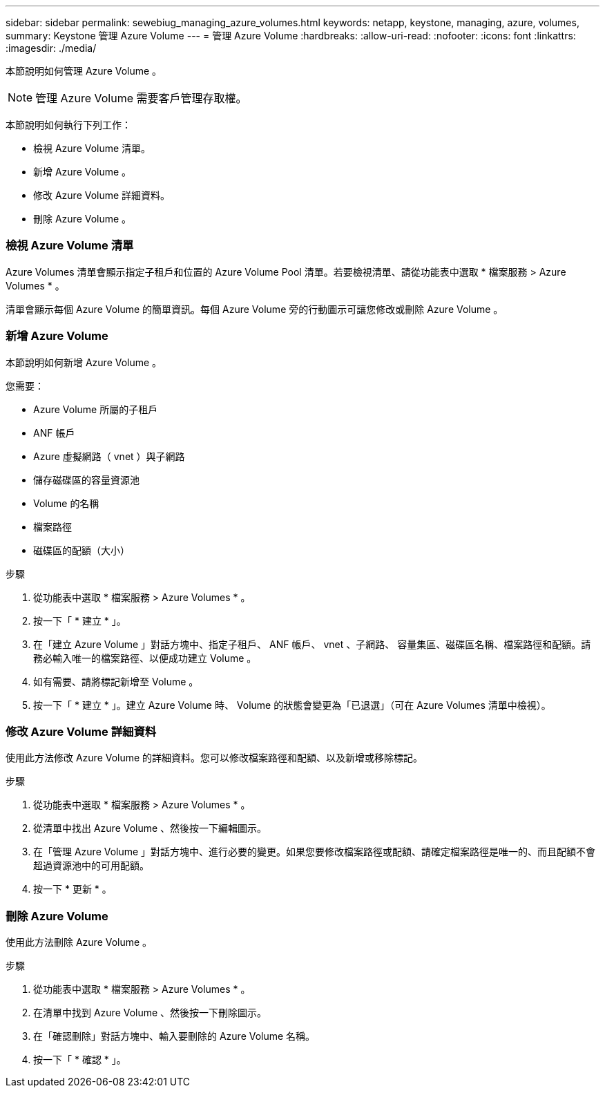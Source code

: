 ---
sidebar: sidebar 
permalink: sewebiug_managing_azure_volumes.html 
keywords: netapp, keystone, managing, azure, volumes, 
summary: Keystone 管理 Azure Volume 
---
= 管理 Azure Volume
:hardbreaks:
:allow-uri-read: 
:nofooter: 
:icons: font
:linkattrs: 
:imagesdir: ./media/


[role="lead"]
本節說明如何管理 Azure Volume 。


NOTE: 管理 Azure Volume 需要客戶管理存取權。

本節說明如何執行下列工作：

* 檢視 Azure Volume 清單。
* 新增 Azure Volume 。
* 修改 Azure Volume 詳細資料。
* 刪除 Azure Volume 。




=== 檢視 Azure Volume 清單

Azure Volumes 清單會顯示指定子租戶和位置的 Azure Volume Pool 清單。若要檢視清單、請從功能表中選取 * 檔案服務 > Azure Volumes * 。

清單會顯示每個 Azure Volume 的簡單資訊。每個 Azure Volume 旁的行動圖示可讓您修改或刪除 Azure Volume 。



=== 新增 Azure Volume

本節說明如何新增 Azure Volume 。

您需要：

* Azure Volume 所屬的子租戶
* ANF 帳戶
* Azure 虛擬網路（ vnet ）與子網路
* 儲存磁碟區的容量資源池
* Volume 的名稱
* 檔案路徑
* 磁碟區的配額（大小）


.步驟
. 從功能表中選取 * 檔案服務 > Azure Volumes * 。
. 按一下「 * 建立 * 」。
. 在「建立 Azure Volume 」對話方塊中、指定子租戶、 ANF 帳戶、 vnet 、子網路、 容量集區、磁碟區名稱、檔案路徑和配額。請務必輸入唯一的檔案路徑、以便成功建立 Volume 。
. 如有需要、請將標記新增至 Volume 。
. 按一下「 * 建立 * 」。建立 Azure Volume 時、 Volume 的狀態會變更為「已退選」（可在 Azure Volumes 清單中檢視）。




=== 修改 Azure Volume 詳細資料

使用此方法修改 Azure Volume 的詳細資料。您可以修改檔案路徑和配額、以及新增或移除標記。

.步驟
. 從功能表中選取 * 檔案服務 > Azure Volumes * 。
. 從清單中找出 Azure Volume 、然後按一下編輯圖示。
. 在「管理 Azure Volume 」對話方塊中、進行必要的變更。如果您要修改檔案路徑或配額、請確定檔案路徑是唯一的、而且配額不會超過資源池中的可用配額。
. 按一下 * 更新 * 。




=== 刪除 Azure Volume

使用此方法刪除 Azure Volume 。

.步驟
. 從功能表中選取 * 檔案服務 > Azure Volumes * 。
. 在清單中找到 Azure Volume 、然後按一下刪除圖示。
. 在「確認刪除」對話方塊中、輸入要刪除的 Azure Volume 名稱。
. 按一下「 * 確認 * 」。

